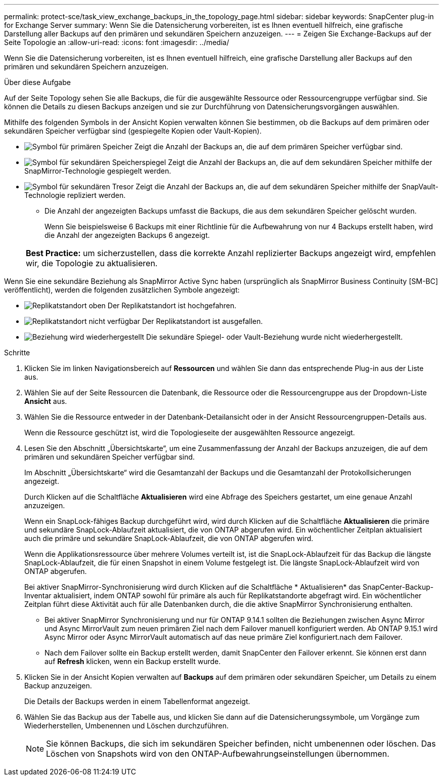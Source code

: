 ---
permalink: protect-sce/task_view_exchange_backups_in_the_topology_page.html 
sidebar: sidebar 
keywords: SnapCenter plug-in for Exchange Server 
summary: Wenn Sie die Datensicherung vorbereiten, ist es Ihnen eventuell hilfreich, eine grafische Darstellung aller Backups auf den primären und sekundären Speichern anzuzeigen. 
---
= Zeigen Sie Exchange-Backups auf der Seite Topologie an
:allow-uri-read: 
:icons: font
:imagesdir: ../media/


[role="lead"]
Wenn Sie die Datensicherung vorbereiten, ist es Ihnen eventuell hilfreich, eine grafische Darstellung aller Backups auf den primären und sekundären Speichern anzuzeigen.

.Über diese Aufgabe
Auf der Seite Topology sehen Sie alle Backups, die für die ausgewählte Ressource oder Ressourcengruppe verfügbar sind. Sie können die Details zu diesen Backups anzeigen und sie zur Durchführung von Datensicherungsvorgängen auswählen.

Mithilfe des folgenden Symbols in der Ansicht Kopien verwalten können Sie bestimmen, ob die Backups auf dem primären oder sekundären Speicher verfügbar sind (gespiegelte Kopien oder Vault-Kopien).

* image:../media/topology_primary_storage.gif["Symbol für primären Speicher"] Zeigt die Anzahl der Backups an, die auf dem primären Speicher verfügbar sind.
* image:../media/topology_mirror_secondary_storage.gif["Symbol für sekundären Speicherspiegel"] Zeigt die Anzahl der Backups an, die auf dem sekundären Speicher mithilfe der SnapMirror-Technologie gespiegelt werden.
* image:../media/topology_vault_secondary_storage.gif["Symbol für sekundären Tresor"] Zeigt die Anzahl der Backups an, die auf dem sekundären Speicher mithilfe der SnapVault-Technologie repliziert werden.
+
** Die Anzahl der angezeigten Backups umfasst die Backups, die aus dem sekundären Speicher gelöscht wurden.
+
Wenn Sie beispielsweise 6 Backups mit einer Richtlinie für die Aufbewahrung von nur 4 Backups erstellt haben, wird die Anzahl der angezeigten Backups 6 angezeigt.

+
|===


| *Best Practice:* um sicherzustellen, dass die korrekte Anzahl replizierter Backups angezeigt wird, empfehlen wir, die Topologie zu aktualisieren. 
|===




Wenn Sie eine sekundäre Beziehung als SnapMirror Active Sync haben (ursprünglich als SnapMirror Business Continuity [SM-BC] veröffentlicht), werden die folgenden zusätzlichen Symbole angezeigt:

* image:../media/topology_replica_site_up.png["Replikatstandort oben"] Der Replikatstandort ist hochgefahren.
* image:../media/topology_replica_site_down.png["Replikatstandort nicht verfügbar"] Der Replikatstandort ist ausgefallen.
* image:../media/topology_reestablished.png["Beziehung wird wiederhergestellt"] Die sekundäre Spiegel- oder Vault-Beziehung wurde nicht wiederhergestellt.


.Schritte
. Klicken Sie im linken Navigationsbereich auf *Ressourcen* und wählen Sie dann das entsprechende Plug-in aus der Liste aus.
. Wählen Sie auf der Seite Ressourcen die Datenbank, die Ressource oder die Ressourcengruppe aus der Dropdown-Liste *Ansicht* aus.
. Wählen Sie die Ressource entweder in der Datenbank-Detailansicht oder in der Ansicht Ressourcengruppen-Details aus.
+
Wenn die Ressource geschützt ist, wird die Topologieseite der ausgewählten Ressource angezeigt.

. Lesen Sie den Abschnitt „Übersichtskarte“, um eine Zusammenfassung der Anzahl der Backups anzuzeigen, die auf dem primären und sekundären Speicher verfügbar sind.
+
Im Abschnitt „Übersichtskarte“ wird die Gesamtanzahl der Backups und die Gesamtanzahl der Protokollsicherungen angezeigt.

+
Durch Klicken auf die Schaltfläche *Aktualisieren* wird eine Abfrage des Speichers gestartet, um eine genaue Anzahl anzuzeigen.

+
Wenn ein SnapLock-fähiges Backup durchgeführt wird, wird durch Klicken auf die Schaltfläche *Aktualisieren* die primäre und sekundäre SnapLock-Ablaufzeit aktualisiert, die von ONTAP abgerufen wird. Ein wöchentlicher Zeitplan aktualisiert auch die primäre und sekundäre SnapLock-Ablaufzeit, die von ONTAP abgerufen wird.

+
Wenn die Applikationsressource über mehrere Volumes verteilt ist, ist die SnapLock-Ablaufzeit für das Backup die längste SnapLock-Ablaufzeit, die für einen Snapshot in einem Volume festgelegt ist. Die längste SnapLock-Ablaufzeit wird von ONTAP abgerufen.

+
Bei aktiver SnapMirror-Synchronisierung wird durch Klicken auf die Schaltfläche * Aktualisieren* das SnapCenter-Backup-Inventar aktualisiert, indem ONTAP sowohl für primäre als auch für Replikatstandorte abgefragt wird. Ein wöchentlicher Zeitplan führt diese Aktivität auch für alle Datenbanken durch, die die aktive SnapMirror Synchronisierung enthalten.

+
** Bei aktiver SnapMirror Synchronisierung und nur für ONTAP 9.14.1 sollten die Beziehungen zwischen Async Mirror und Async MirrorVault zum neuen primären Ziel nach dem Failover manuell konfiguriert werden. Ab ONTAP 9.15.1 wird Async Mirror oder Async MirrorVault automatisch auf das neue primäre Ziel konfiguriert.nach dem Failover.
** Nach dem Failover sollte ein Backup erstellt werden, damit SnapCenter den Failover erkennt. Sie können erst dann auf *Refresh* klicken, wenn ein Backup erstellt wurde.


. Klicken Sie in der Ansicht Kopien verwalten auf *Backups* auf dem primären oder sekundären Speicher, um Details zu einem Backup anzuzeigen.
+
Die Details der Backups werden in einem Tabellenformat angezeigt.

. Wählen Sie das Backup aus der Tabelle aus, und klicken Sie dann auf die Datensicherungssymbole, um Vorgänge zum Wiederherstellen, Umbenennen und Löschen durchzuführen.
+

NOTE: Sie können Backups, die sich im sekundären Speicher befinden, nicht umbenennen oder löschen. Das Löschen von Snapshots wird von den ONTAP-Aufbewahrungseinstellungen übernommen.


